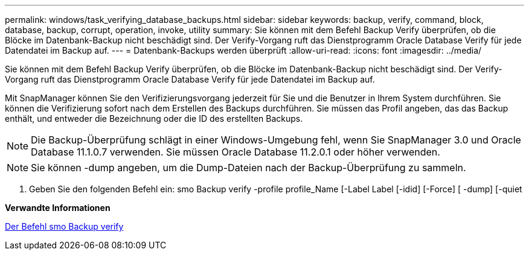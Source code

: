 ---
permalink: windows/task_verifying_database_backups.html 
sidebar: sidebar 
keywords: backup, verify, command, block, database, backup, corrupt, operation, invoke, utility 
summary: Sie können mit dem Befehl Backup Verify überprüfen, ob die Blöcke im Datenbank-Backup nicht beschädigt sind. Der Verify-Vorgang ruft das Dienstprogramm Oracle Database Verify für jede Datendatei im Backup auf. 
---
= Datenbank-Backups werden überprüft
:allow-uri-read: 
:icons: font
:imagesdir: ../media/


[role="lead"]
Sie können mit dem Befehl Backup Verify überprüfen, ob die Blöcke im Datenbank-Backup nicht beschädigt sind. Der Verify-Vorgang ruft das Dienstprogramm Oracle Database Verify für jede Datendatei im Backup auf.

Mit SnapManager können Sie den Verifizierungsvorgang jederzeit für Sie und die Benutzer in Ihrem System durchführen. Sie können die Verifizierung sofort nach dem Erstellen des Backups durchführen. Sie müssen das Profil angeben, das das Backup enthält, und entweder die Bezeichnung oder die ID des erstellten Backups.


NOTE: Die Backup-Überprüfung schlägt in einer Windows-Umgebung fehl, wenn Sie SnapManager 3.0 und Oracle Database 11.1.0.7 verwenden. Sie müssen Oracle Database 11.2.0.1 oder höher verwenden.


NOTE: Sie können -dump angeben, um die Dump-Dateien nach der Backup-Überprüfung zu sammeln.

. Geben Sie den folgenden Befehl ein: smo Backup verify -profile profile_Name [-Label Label [-idid] [-Force] [ -dump] [-quiet


*Verwandte Informationen*

xref:reference_the_smosmsapbackup_verify_command.adoc[Der Befehl smo Backup verify]
